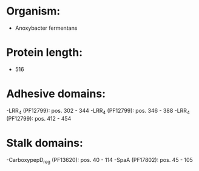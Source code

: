* Organism:
- Anoxybacter fermentans
* Protein length:
- 516
* Adhesive domains:
-LRR_4 (PF12799): pos. 302 - 344
-LRR_4 (PF12799): pos. 346 - 388
-LRR_4 (PF12799): pos. 412 - 454
* Stalk domains:
-CarboxypepD_reg (PF13620): pos. 40 - 114
-SpaA (PF17802): pos. 45 - 105

